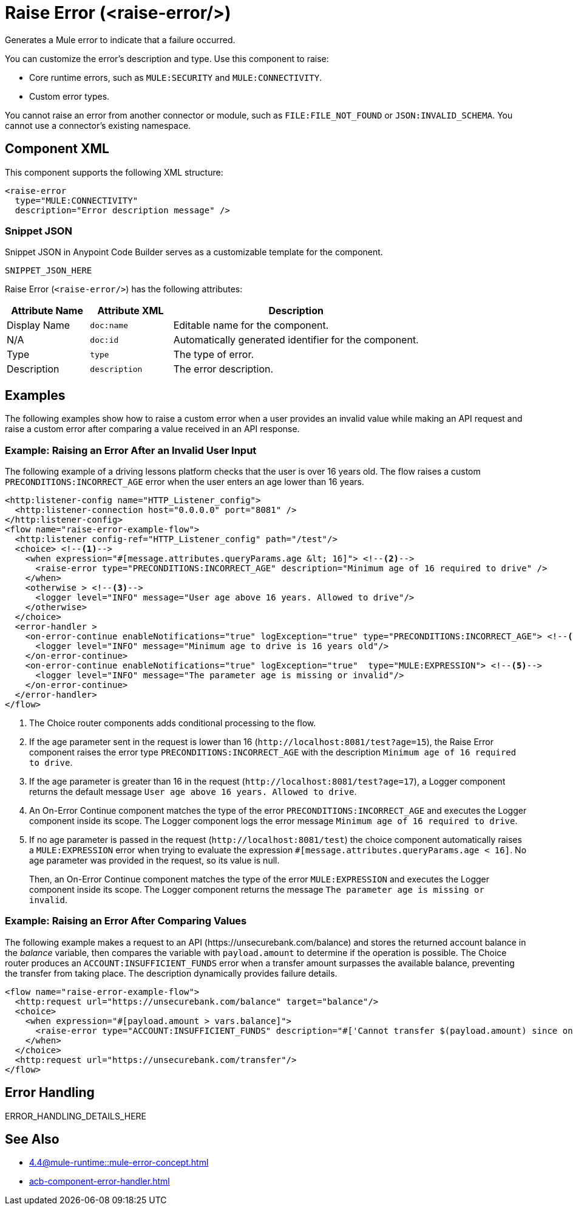 //
//tag::component-title[]

= Raise Error (<raise-error/>)

//end::component-title[]
//

//
//tag::component-short-description[]
//     Short description of the form "Do something..." 
//     Example: "Configure log messages anywhere in a flow."

Generates a Mule error to indicate that a failure occurred. 

//end::component-short-description[]
//

//
//tag::component-long-description[]

You can customize the error's description and type. Use this component to raise:

* Core runtime errors, such as `MULE:SECURITY` and `MULE:CONNECTIVITY`.
* Custom error types.

You cannot raise an error from another connector or module, such as `FILE:FILE_NOT_FOUND` or `JSON:INVALID_SCHEMA`. You cannot use a connector's existing namespace.
//end::component-long-description[]
//


//SECTION: COMPONENT XML
//
//tag::component-xml-title[]

[[component-xml]]
== Component XML

This component supports the following XML structure:

//end::component-xml-title[]
//
//
//tag::component-xml[]

[source,xml]
----
<raise-error 
  type="MULE:CONNECTIVITY" 
  description="Error description message" />
----

//end::component-xml[]
//
//tag::component-snippet-json[]

[[snippet]]

=== Snippet JSON

Snippet JSON in Anypoint Code Builder serves as a customizable template for the component. 

[source,xml]
----
SNIPPET_JSON_HERE
----

//end::component-snippet-json[]
//
//
//
//
//TABLE: ROOT XML ATTRIBUTES (for the top-level (root) element)
//tag::component-xml-attributes-root[]

Raise Error (`<raise-error/>`) has the following attributes: 

[%header,cols="1,1,3a"]
|===
| Attribute Name
| Attribute XML 
| Description

| Display Name
| `doc:name` 
| Editable name for the component.

| N/A
| `doc:id` 
| Automatically generated identifier for the component.

| Type
| `type` 
| The type of error.

| Description
| `description` 
| The error description.

|===
//end::component-xml-attributes-root[]
//
//


//SECTION: EXAMPLES
//
//tag::component-examples-title[]

== Examples

//end::component-examples-title[]

//tag::component-examples-intro[]

The following examples show how to raise a custom error when a user provides an invalid value while making an API request and raise a custom error after comparing a value received in an API response. 
//end::component-examples-intro[]


//
//tag::component-xml-ex1[]
[[example1]]

=== Example: Raising an Error After an Invalid User Input 

The following example of a driving lessons platform checks that the user is over 16 years old. The flow raises a custom `PRECONDITIONS:INCORRECT_AGE` error when the user enters an age lower than 16 years.

[source,xml]
----
<http:listener-config name="HTTP_Listener_config">
  <http:listener-connection host="0.0.0.0" port="8081" />
</http:listener-config>
<flow name="raise-error-example-flow">
  <http:listener config-ref="HTTP_Listener_config" path="/test"/>
  <choice> <!--1-->
    <when expression="#[message.attributes.queryParams.age &lt; 16]"> <!--2-->
      <raise-error type="PRECONDITIONS:INCORRECT_AGE" description="Minimum age of 16 required to drive" />
    </when>
    <otherwise > <!--3-->
      <logger level="INFO" message="User age above 16 years. Allowed to drive"/>
    </otherwise>
  </choice>
  <error-handler >
    <on-error-continue enableNotifications="true" logException="true" type="PRECONDITIONS:INCORRECT_AGE"> <!--4-->
      <logger level="INFO" message="Minimum age to drive is 16 years old"/>
    </on-error-continue>
    <on-error-continue enableNotifications="true" logException="true"  type="MULE:EXPRESSION"> <!--5-->
      <logger level="INFO" message="The parameter age is missing or invalid"/>
    </on-error-continue>
  </error-handler>
</flow>
----
[calloutlist]
.. The Choice router components adds conditional processing to the flow.
.. If the age parameter sent in the request is lower than 16 (`+http://localhost:8081/test?age=15+`), the Raise Error component raises the error type `PRECONDITIONS:INCORRECT_AGE` with the description `Minimum age of 16 required to drive`.
.. If the age parameter is greater than 16 in the request (`+http://localhost:8081/test?age=17+`), a Logger component returns the default message `User age above 16 years. Allowed to drive`.
.. An On-Error Continue component matches the type of the error `PRECONDITIONS:INCORRECT_AGE` and executes the Logger component inside its scope. The Logger component logs the error message `Minimum age of 16 required to drive`.
.. If no age parameter is passed in the request (`+http://localhost:8081/test+`) the choice component automatically raises a `MULE:EXPRESSION` error when trying to evaluate the expression `#[message.attributes.queryParams.age &lt; 16]`. No age parameter was provided in the request, so its value is null. 
+
Then, an On-Error Continue component matches the type of the error `MULE:EXPRESSION` and executes the Logger component inside its scope. The Logger component returns the message `The parameter age is missing or invalid`.

//OPTIONAL: SHOW OUTPUT IF HELPFUL
//The example produces the following output: 

//OUTPUT_HERE 

//end::component-xml-ex1[]
//
//
//tag::component-xml-ex2[]
[[example2]]

=== Example: Raising an Error After Comparing Values

The following example makes a request to an API (+https://unsecurebank.com/balance+) and stores the returned account balance in the _balance_ variable, then compares the variable with `payload.amount` to determine if the operation is possible. The Choice router produces an `ACCOUNT:INSUFFICIENT_FUNDS` error when a transfer amount surpasses the available balance, preventing the transfer from taking place. The description dynamically provides failure details.

[source,xml]
----
<flow name="raise-error-example-flow">
  <http:request url="https://unsecurebank.com/balance" target="balance"/>
  <choice>
    <when expression="#[payload.amount > vars.balance]">
      <raise-error type="ACCOUNT:INSUFFICIENT_FUNDS" description="#['Cannot transfer $(payload.amount) since only $(vars.balance) are available.']"/>
    </when>
  </choice>
  <http:request url="https://unsecurebank.com/transfer"/>
</flow>
----

//OPTIONAL: SHOW OUTPUT IF HELPFUL
//The example produces the following output: 

//OUTPUT_HERE 

//end::component-xml-ex2[]
//


//SECTION: ERROR HANDLING if needed
//
//tag::component-error-handling[]

[[error-handling]]
== Error Handling

ERROR_HANDLING_DETAILS_HERE

//end::component-error-handling[]
//


//SECTION: SEE ALSO
//
//tag::see-also[]

[[see-also]]
== See Also

* xref:4.4@mule-runtime::mule-error-concept.adoc[]
* xref:acb-component-error-handler.adoc[]

//end::see-also[]